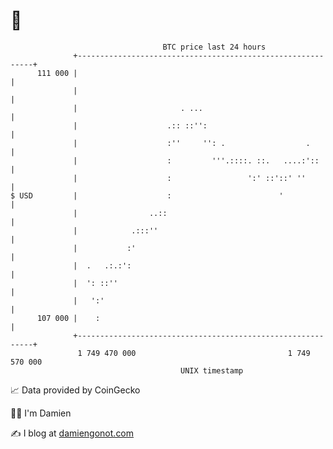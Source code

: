 * 👋

#+begin_example
                                     BTC price last 24 hours                    
                 +------------------------------------------------------------+ 
         111 000 |                                                            | 
                 |                                                            | 
                 |                       . ...                                | 
                 |                    .:: ::'':                               | 
                 |                    :''     '': .                  .        | 
                 |                    :         '''.::::. ::.   ....:'::      | 
                 |                    :                 ':' ::'::' ''         | 
   $ USD         |                    :                        '              | 
                 |                ..::                                        | 
                 |            .:::''                                          | 
                 |           :'                                               | 
                 |  .   .:.:':                                                | 
                 |  ': ::''                                                   | 
                 |   ':'                                                      | 
         107 000 |    :                                                       | 
                 +------------------------------------------------------------+ 
                  1 749 470 000                                  1 749 570 000  
                                         UNIX timestamp                         
#+end_example
📈 Data provided by CoinGecko

🧑‍💻 I'm Damien

✍️ I blog at [[https://www.damiengonot.com][damiengonot.com]]
